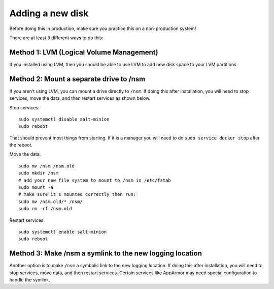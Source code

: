 .. _new-disk:

Adding a new disk
=================

Before doing this in production, make sure you practice this on a non-production system!

There are at least 3 different ways to do this:

Method 1: LVM (Logical Volume Management)
-----------------------------------------

If you installed using LVM, then you should be able to use LVM to add new disk space to your LVM partitions.

Method 2: Mount a separate drive to /nsm
----------------------------------------

If you aren't using LVM, you can mount a drive directly to ``/nsm``. If doing this after installation, you will need to stop services, move the data, and then restart services as shown below.

Stop services:

::
  
  sudo systemctl disable salt-minion
  sudo reboot

That should prevent most things from starting. If it is a manager you will need to do ``sudo service docker stop`` after the reboot.

Move the data:

::

  sudo mv /nsm /nsm.old
  sudo mkdir /nsm
  # add your new file system to mount to /nsm in /etc/fstab
  sudo mount -a
  # make sure it's mounted correctly then run:
  sudo mv /nsm.old/* /nsm/
  sudo rm -rf /nsm.old
  
Restart services:

::

  sudo systemctl enable salt-minion
  sudo reboot

Method 3: Make /nsm a symlink to the new logging location
---------------------------------------------------------

Another option is to make ``/nsm`` a symbolic link to the new logging location. If doing this after installation, you will need to stop services, move data, and then restart services. Certain services like AppArmor may need special configuration to handle the symlink.
